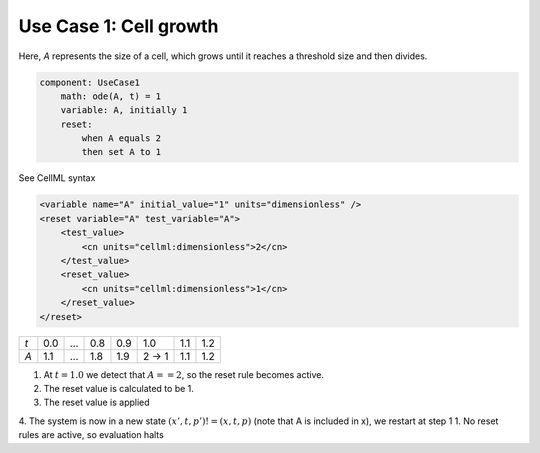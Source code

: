 .. example_reset_usecase_1:

Use Case 1: Cell growth
-----------------------

Here, *A* represents the size of a cell, which grows until it reaches a threshold size and then divides.

.. code::

    component: UseCase1
        math: ode(A, t) = 1
        variable: A, initially 1
        reset:
            when A equals 2
            then set A to 1

.. container:: toggle

    .. container:: header

        See CellML syntax

    .. code-block:: xml

        <variable name="A" initial_value="1" units="dimensionless" />
        <reset variable="A" test_variable="A">
            <test_value>
                <cn units="cellml:dimensionless">2</cn>
            </test_value>
            <reset_value>
                <cn units="cellml:dimensionless">1</cn>
            </reset_value>
        </reset>

+-----+-----+-----+-----+-----+-------+-----+-----+
| *t* | 0.0 | ... | 0.8 | 0.9 | 1.0   | 1.1 | 1.2 |
+-----+-----+-----+-----+-----+-------+-----+-----+
| *A* | 1.1 | ... | 1.8 | 1.9 | 2 → 1 | 1.1 | 1.2 |
+-----+-----+-----+-----+-----+-------+-----+-----+

1. At :math:`t=1.0` we detect that :math:`A==2`, so the reset rule becomes active.
2. The reset value is calculated to be 1.
3. The reset value is applied
4. The system is now in a new state :math:`(x’,t,p’)!=(x,t,p)` (note that A is included in x), we restart at step 1
1. No reset rules are active, so evaluation halts
